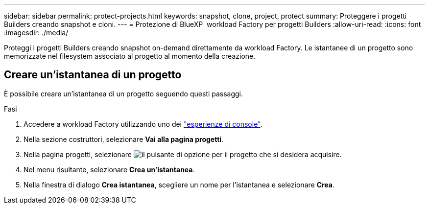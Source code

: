 ---
sidebar: sidebar 
permalink: protect-projects.html 
keywords: snapshot, clone, project, protect 
summary: Proteggere i progetti Builders creando snapshot e cloni. 
---
= Protezione di BlueXP  workload Factory per progetti Builders
:allow-uri-read: 
:icons: font
:imagesdir: ./media/


[role="lead"]
Proteggi i progetti Builders creando snapshot on-demand direttamente da workload Factory. Le istantanee di un progetto sono memorizzate nel filesystem associato al progetto al momento della creazione.



== Creare un'istantanea di un progetto

È possibile creare un'istantanea di un progetto seguendo questi passaggi.

.Fasi
. Accedere a workload Factory utilizzando uno dei link:https://docs.netapp.com/us-en/workload-setup-admin/console-experiences.html["esperienze di console"^].
. Nella sezione costruttori, selezionare *Vai alla pagina progetti*.
. Nella pagina progetti, selezionare image:icon-action.png["il pulsante di opzione"] per il progetto che si desidera acquisire.
. Nel menu risultante, selezionare *Crea un'istantanea*.
. Nella finestra di dialogo *Crea istantanea*, scegliere un nome per l'istantanea e selezionare *Crea*.

